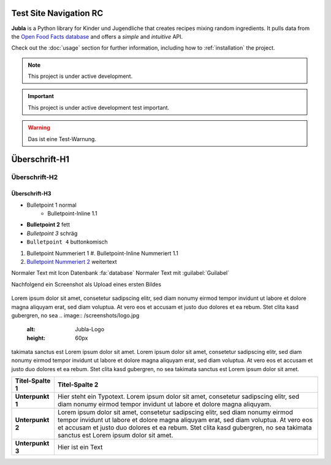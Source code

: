 Test Site Navigation RC
=======================================

**Jubla** is a Python library for Kinder und Jugendliche
that creates recipes mixing random ingredients.
It pulls data from the `Open Food Facts database <https://world.openfoodfacts.org/>`_
and offers a *simple* and *intuitive* API.

Check out the :doc:`usage` section for further information, including
how to :ref:`installation` the project.

.. note::

   This project is under active development.

.. important::

   This project is under active development test important.

.. warning::

   Das ist eine Test-Warnung.

Überschrift-H1
=================

Überschrift-H2
-----------------

Überschrift-H3
~~~~~~~~~~~~~~~~

* Bulletpoint 1 normal
   * Bulletpoint-Inline 1.1
* **Bulletpoint 2** fett
* *Bulletpoint 3* schräg
* ``Bulletpoint 4`` buttonkomisch
#. Bulletpoint Nummeriert 1
   #. Bulletpoint-Inline Nummeriert 1.1
#. `Bulletpoint Nummeriert 2 <https://db.jubla.ch/groups/1.html>`_ weitertext

Normaler Text mit Icon Datenbank :fa:`database`
Normaler Text mit :guilabel:`Guilabel`

Nachfolgend ein Screenshot als Upload eines ersten Bildes

.. figure:: /screenshots/logo.jpg
   :alt: Jubla-Logo
   :width: 200px

    :name: 
    
    Jubla-Logo-figure


Lorem ipsum dolor sit amet, consetetur sadipscing elitr, sed diam nonumy eirmod tempor invidunt ut labore et dolore magna aliquyam erat, sed diam voluptua. At vero eos et accusam et justo duo dolores et ea rebum. Stet clita kasd gubergren, no sea
.. image:: /screenshots/logo.jpg
   :alt: Jubla-Logo
   :height: 60px
takimata sanctus est Lorem ipsum dolor sit amet. Lorem ipsum dolor sit amet, consetetur sadipscing elitr, sed diam nonumy eirmod tempor invidunt ut labore et dolore magna aliquyam erat, sed diam voluptua. At vero eos et accusam et justo duo dolores et ea rebum. Stet clita kasd gubergren, no sea takimata sanctus est Lorem ipsum dolor sit amet.


.. list-table::
   :header-rows: 1
   :stub-columns: 1

   * - Titel-Spalte 1
     - Titel-Spalte 2 
   * - Unterpunkt 1
     - Hier steht ein Typotext. Lorem ipsum dolor sit amet, consetetur sadipscing elitr, sed diam nonumy eirmod tempor invidunt ut labore et dolore magna aliquyam.
   * - Unterpunkt 2
     - Lorem ipsum dolor sit amet, consetetur sadipscing elitr, sed diam nonumy eirmod tempor invidunt ut labore et dolore magna aliquyam erat, sed diam voluptua. At vero eos et accusam et justo duo dolores et ea rebum. Stet clita kasd gubergren, no sea takimata sanctus est Lorem ipsum dolor sit amet.
   * - Unterpunkt 3
     - Hier ist ein Text
